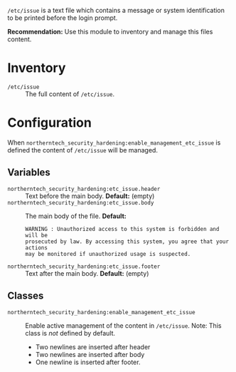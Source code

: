 =/etc/issue= is a text file which contains a message or system identification to be printed before the login prompt.

*Recommendation:* Use this module to inventory and manage this files content.

* Inventory

- =/etc/issue= :: The full content of =/etc/issue=.

* Configuration

When =northerntech_security_hardening:enable_management_etc_issue= is defined the content of =/etc/issue= will be managed.

** Variables

- =northerntech_security_hardening:etc_issue.header= :: Text before the main body. *Default:* (empty)
- =northerntech_security_hardening:etc_issue.body= :: The main body of the file.
  *Default:*
    #+begin_example
WARNING : Unauthorized access to this system is forbidden and will be
prosecuted by law. By accessing this system, you agree that your actions
may be monitored if unauthorized usage is suspected.
#+end_example
- =northerntech_security_hardening:etc_issue.footer= ::  Text after the main body. *Default:* (empty)

** Classes

- =northerntech_security_hardening:enable_management_etc_issue= :: Enable active management of the content in =/etc/issue=. Note: This class is /not/ defined by default.
  - Two newlines are inserted after header
  - Two newlines are inserted after body
  - One newline is inserted after footer.
